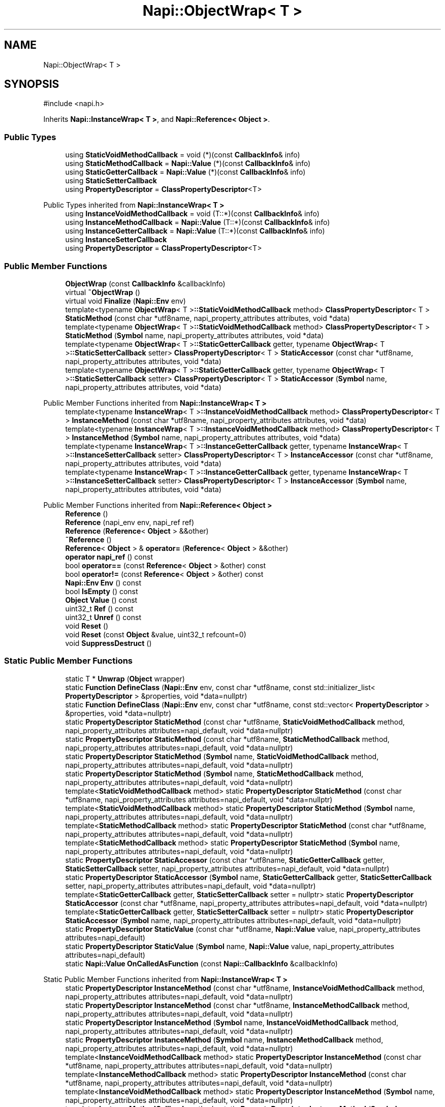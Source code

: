 .TH "Napi::ObjectWrap< T >" 3 "My Project" \" -*- nroff -*-
.ad l
.nh
.SH NAME
Napi::ObjectWrap< T >
.SH SYNOPSIS
.br
.PP
.PP
\fR#include <napi\&.h>\fP
.PP
Inherits \fBNapi::InstanceWrap< T >\fP, and \fBNapi::Reference< Object >\fP\&.
.SS "Public Types"

.in +1c
.ti -1c
.RI "using \fBStaticVoidMethodCallback\fP = void (*)(const \fBCallbackInfo\fP& info)"
.br
.ti -1c
.RI "using \fBStaticMethodCallback\fP = \fBNapi::Value\fP (*)(const \fBCallbackInfo\fP& info)"
.br
.ti -1c
.RI "using \fBStaticGetterCallback\fP = \fBNapi::Value\fP (*)(const \fBCallbackInfo\fP& info)"
.br
.ti -1c
.RI "using \fBStaticSetterCallback\fP"
.br
.ti -1c
.RI "using \fBPropertyDescriptor\fP = \fBClassPropertyDescriptor\fP<T>"
.br
.in -1c

Public Types inherited from \fBNapi::InstanceWrap< T >\fP
.in +1c
.ti -1c
.RI "using \fBInstanceVoidMethodCallback\fP = void (T::*)(const \fBCallbackInfo\fP& info)"
.br
.ti -1c
.RI "using \fBInstanceMethodCallback\fP = \fBNapi::Value\fP (T::*)(const \fBCallbackInfo\fP& info)"
.br
.ti -1c
.RI "using \fBInstanceGetterCallback\fP = \fBNapi::Value\fP (T::*)(const \fBCallbackInfo\fP& info)"
.br
.ti -1c
.RI "using \fBInstanceSetterCallback\fP"
.br
.ti -1c
.RI "using \fBPropertyDescriptor\fP = \fBClassPropertyDescriptor\fP<T>"
.br
.in -1c
.SS "Public Member Functions"

.in +1c
.ti -1c
.RI "\fBObjectWrap\fP (const \fBCallbackInfo\fP &callbackInfo)"
.br
.ti -1c
.RI "virtual \fB~ObjectWrap\fP ()"
.br
.ti -1c
.RI "virtual void \fBFinalize\fP (\fBNapi::Env\fP env)"
.br
.ti -1c
.RI "template<typename \fBObjectWrap\fP< T >\fB::StaticVoidMethodCallback\fP method> \fBClassPropertyDescriptor\fP< T > \fBStaticMethod\fP (const char *utf8name, napi_property_attributes attributes, void *data)"
.br
.ti -1c
.RI "template<typename \fBObjectWrap\fP< T >\fB::StaticVoidMethodCallback\fP method> \fBClassPropertyDescriptor\fP< T > \fBStaticMethod\fP (\fBSymbol\fP name, napi_property_attributes attributes, void *data)"
.br
.ti -1c
.RI "template<typename \fBObjectWrap\fP< T >\fB::StaticGetterCallback\fP getter, typename \fBObjectWrap\fP< T >\fB::StaticSetterCallback\fP setter> \fBClassPropertyDescriptor\fP< T > \fBStaticAccessor\fP (const char *utf8name, napi_property_attributes attributes, void *data)"
.br
.ti -1c
.RI "template<typename \fBObjectWrap\fP< T >\fB::StaticGetterCallback\fP getter, typename \fBObjectWrap\fP< T >\fB::StaticSetterCallback\fP setter> \fBClassPropertyDescriptor\fP< T > \fBStaticAccessor\fP (\fBSymbol\fP name, napi_property_attributes attributes, void *data)"
.br
.in -1c

Public Member Functions inherited from \fBNapi::InstanceWrap< T >\fP
.in +1c
.ti -1c
.RI "template<typename \fBInstanceWrap\fP< T >\fB::InstanceVoidMethodCallback\fP method> \fBClassPropertyDescriptor\fP< T > \fBInstanceMethod\fP (const char *utf8name, napi_property_attributes attributes, void *data)"
.br
.ti -1c
.RI "template<typename \fBInstanceWrap\fP< T >\fB::InstanceVoidMethodCallback\fP method> \fBClassPropertyDescriptor\fP< T > \fBInstanceMethod\fP (\fBSymbol\fP name, napi_property_attributes attributes, void *data)"
.br
.ti -1c
.RI "template<typename \fBInstanceWrap\fP< T >\fB::InstanceGetterCallback\fP getter, typename \fBInstanceWrap\fP< T >\fB::InstanceSetterCallback\fP setter> \fBClassPropertyDescriptor\fP< T > \fBInstanceAccessor\fP (const char *utf8name, napi_property_attributes attributes, void *data)"
.br
.ti -1c
.RI "template<typename \fBInstanceWrap\fP< T >\fB::InstanceGetterCallback\fP getter, typename \fBInstanceWrap\fP< T >\fB::InstanceSetterCallback\fP setter> \fBClassPropertyDescriptor\fP< T > \fBInstanceAccessor\fP (\fBSymbol\fP name, napi_property_attributes attributes, void *data)"
.br
.in -1c

Public Member Functions inherited from \fBNapi::Reference< Object >\fP
.in +1c
.ti -1c
.RI "\fBReference\fP ()"
.br
.ti -1c
.RI "\fBReference\fP (napi_env env, napi_ref ref)"
.br
.ti -1c
.RI "\fBReference\fP (\fBReference\fP< \fBObject\fP > &&other)"
.br
.ti -1c
.RI "\fB~Reference\fP ()"
.br
.ti -1c
.RI "\fBReference\fP< \fBObject\fP > & \fBoperator=\fP (\fBReference\fP< \fBObject\fP > &&other)"
.br
.ti -1c
.RI "\fBoperator napi_ref\fP () const"
.br
.ti -1c
.RI "bool \fBoperator==\fP (const \fBReference\fP< \fBObject\fP > &other) const"
.br
.ti -1c
.RI "bool \fBoperator!=\fP (const \fBReference\fP< \fBObject\fP > &other) const"
.br
.ti -1c
.RI "\fBNapi::Env\fP \fBEnv\fP () const"
.br
.ti -1c
.RI "bool \fBIsEmpty\fP () const"
.br
.ti -1c
.RI "\fBObject\fP \fBValue\fP () const"
.br
.ti -1c
.RI "uint32_t \fBRef\fP () const"
.br
.ti -1c
.RI "uint32_t \fBUnref\fP () const"
.br
.ti -1c
.RI "void \fBReset\fP ()"
.br
.ti -1c
.RI "void \fBReset\fP (const \fBObject\fP &value, uint32_t refcount=0)"
.br
.ti -1c
.RI "void \fBSuppressDestruct\fP ()"
.br
.in -1c
.SS "Static Public Member Functions"

.in +1c
.ti -1c
.RI "static T * \fBUnwrap\fP (\fBObject\fP wrapper)"
.br
.ti -1c
.RI "static \fBFunction\fP \fBDefineClass\fP (\fBNapi::Env\fP env, const char *utf8name, const std::initializer_list< \fBPropertyDescriptor\fP > &properties, void *data=nullptr)"
.br
.ti -1c
.RI "static \fBFunction\fP \fBDefineClass\fP (\fBNapi::Env\fP env, const char *utf8name, const std::vector< \fBPropertyDescriptor\fP > &properties, void *data=nullptr)"
.br
.ti -1c
.RI "static \fBPropertyDescriptor\fP \fBStaticMethod\fP (const char *utf8name, \fBStaticVoidMethodCallback\fP method, napi_property_attributes attributes=napi_default, void *data=nullptr)"
.br
.ti -1c
.RI "static \fBPropertyDescriptor\fP \fBStaticMethod\fP (const char *utf8name, \fBStaticMethodCallback\fP method, napi_property_attributes attributes=napi_default, void *data=nullptr)"
.br
.ti -1c
.RI "static \fBPropertyDescriptor\fP \fBStaticMethod\fP (\fBSymbol\fP name, \fBStaticVoidMethodCallback\fP method, napi_property_attributes attributes=napi_default, void *data=nullptr)"
.br
.ti -1c
.RI "static \fBPropertyDescriptor\fP \fBStaticMethod\fP (\fBSymbol\fP name, \fBStaticMethodCallback\fP method, napi_property_attributes attributes=napi_default, void *data=nullptr)"
.br
.ti -1c
.RI "template<\fBStaticVoidMethodCallback\fP method> static \fBPropertyDescriptor\fP \fBStaticMethod\fP (const char *utf8name, napi_property_attributes attributes=napi_default, void *data=nullptr)"
.br
.ti -1c
.RI "template<\fBStaticVoidMethodCallback\fP method> static \fBPropertyDescriptor\fP \fBStaticMethod\fP (\fBSymbol\fP name, napi_property_attributes attributes=napi_default, void *data=nullptr)"
.br
.ti -1c
.RI "template<\fBStaticMethodCallback\fP method> static \fBPropertyDescriptor\fP \fBStaticMethod\fP (const char *utf8name, napi_property_attributes attributes=napi_default, void *data=nullptr)"
.br
.ti -1c
.RI "template<\fBStaticMethodCallback\fP method> static \fBPropertyDescriptor\fP \fBStaticMethod\fP (\fBSymbol\fP name, napi_property_attributes attributes=napi_default, void *data=nullptr)"
.br
.ti -1c
.RI "static \fBPropertyDescriptor\fP \fBStaticAccessor\fP (const char *utf8name, \fBStaticGetterCallback\fP getter, \fBStaticSetterCallback\fP setter, napi_property_attributes attributes=napi_default, void *data=nullptr)"
.br
.ti -1c
.RI "static \fBPropertyDescriptor\fP \fBStaticAccessor\fP (\fBSymbol\fP name, \fBStaticGetterCallback\fP getter, \fBStaticSetterCallback\fP setter, napi_property_attributes attributes=napi_default, void *data=nullptr)"
.br
.ti -1c
.RI "template<\fBStaticGetterCallback\fP getter, \fBStaticSetterCallback\fP setter = nullptr> static \fBPropertyDescriptor\fP \fBStaticAccessor\fP (const char *utf8name, napi_property_attributes attributes=napi_default, void *data=nullptr)"
.br
.ti -1c
.RI "template<\fBStaticGetterCallback\fP getter, \fBStaticSetterCallback\fP setter = nullptr> static \fBPropertyDescriptor\fP \fBStaticAccessor\fP (\fBSymbol\fP name, napi_property_attributes attributes=napi_default, void *data=nullptr)"
.br
.ti -1c
.RI "static \fBPropertyDescriptor\fP \fBStaticValue\fP (const char *utf8name, \fBNapi::Value\fP value, napi_property_attributes attributes=napi_default)"
.br
.ti -1c
.RI "static \fBPropertyDescriptor\fP \fBStaticValue\fP (\fBSymbol\fP name, \fBNapi::Value\fP value, napi_property_attributes attributes=napi_default)"
.br
.ti -1c
.RI "static \fBNapi::Value\fP \fBOnCalledAsFunction\fP (const \fBNapi::CallbackInfo\fP &callbackInfo)"
.br
.in -1c

Static Public Member Functions inherited from \fBNapi::InstanceWrap< T >\fP
.in +1c
.ti -1c
.RI "static \fBPropertyDescriptor\fP \fBInstanceMethod\fP (const char *utf8name, \fBInstanceVoidMethodCallback\fP method, napi_property_attributes attributes=napi_default, void *data=nullptr)"
.br
.ti -1c
.RI "static \fBPropertyDescriptor\fP \fBInstanceMethod\fP (const char *utf8name, \fBInstanceMethodCallback\fP method, napi_property_attributes attributes=napi_default, void *data=nullptr)"
.br
.ti -1c
.RI "static \fBPropertyDescriptor\fP \fBInstanceMethod\fP (\fBSymbol\fP name, \fBInstanceVoidMethodCallback\fP method, napi_property_attributes attributes=napi_default, void *data=nullptr)"
.br
.ti -1c
.RI "static \fBPropertyDescriptor\fP \fBInstanceMethod\fP (\fBSymbol\fP name, \fBInstanceMethodCallback\fP method, napi_property_attributes attributes=napi_default, void *data=nullptr)"
.br
.ti -1c
.RI "template<\fBInstanceVoidMethodCallback\fP method> static \fBPropertyDescriptor\fP \fBInstanceMethod\fP (const char *utf8name, napi_property_attributes attributes=napi_default, void *data=nullptr)"
.br
.ti -1c
.RI "template<\fBInstanceMethodCallback\fP method> static \fBPropertyDescriptor\fP \fBInstanceMethod\fP (const char *utf8name, napi_property_attributes attributes=napi_default, void *data=nullptr)"
.br
.ti -1c
.RI "template<\fBInstanceVoidMethodCallback\fP method> static \fBPropertyDescriptor\fP \fBInstanceMethod\fP (\fBSymbol\fP name, napi_property_attributes attributes=napi_default, void *data=nullptr)"
.br
.ti -1c
.RI "template<\fBInstanceMethodCallback\fP method> static \fBPropertyDescriptor\fP \fBInstanceMethod\fP (\fBSymbol\fP name, napi_property_attributes attributes=napi_default, void *data=nullptr)"
.br
.ti -1c
.RI "static \fBPropertyDescriptor\fP \fBInstanceAccessor\fP (const char *utf8name, \fBInstanceGetterCallback\fP getter, \fBInstanceSetterCallback\fP setter, napi_property_attributes attributes=napi_default, void *data=nullptr)"
.br
.ti -1c
.RI "static \fBPropertyDescriptor\fP \fBInstanceAccessor\fP (\fBSymbol\fP name, \fBInstanceGetterCallback\fP getter, \fBInstanceSetterCallback\fP setter, napi_property_attributes attributes=napi_default, void *data=nullptr)"
.br
.ti -1c
.RI "template<\fBInstanceGetterCallback\fP getter, \fBInstanceSetterCallback\fP setter = nullptr> static \fBPropertyDescriptor\fP \fBInstanceAccessor\fP (const char *utf8name, napi_property_attributes attributes=napi_default, void *data=nullptr)"
.br
.ti -1c
.RI "template<\fBInstanceGetterCallback\fP getter, \fBInstanceSetterCallback\fP setter = nullptr> static \fBPropertyDescriptor\fP \fBInstanceAccessor\fP (\fBSymbol\fP name, napi_property_attributes attributes=napi_default, void *data=nullptr)"
.br
.ti -1c
.RI "static \fBPropertyDescriptor\fP \fBInstanceValue\fP (const char *utf8name, \fBNapi::Value\fP value, napi_property_attributes attributes=napi_default)"
.br
.ti -1c
.RI "static \fBPropertyDescriptor\fP \fBInstanceValue\fP (\fBSymbol\fP name, \fBNapi::Value\fP value, napi_property_attributes attributes=napi_default)"
.br
.in -1c

Static Public Member Functions inherited from \fBNapi::Reference< Object >\fP
.in +1c
.ti -1c
.RI "static \fBReference\fP< \fBObject\fP > \fBNew\fP (const \fBObject\fP &value, uint32_t initialRefcount=0)"
.br
.in -1c
.SS "Additional Inherited Members"


Protected Member Functions inherited from \fBNapi::Reference< Object >\fP
.in +1c
.ti -1c
.RI "\fBReference\fP (const \fBReference\fP< \fBObject\fP > &)"
.br
.in -1c

Static Protected Member Functions inherited from \fBNapi::InstanceWrap< T >\fP
.in +1c
.ti -1c
.RI "static void \fBAttachPropData\fP (napi_env env, napi_value value, const napi_property_descriptor *prop)"
.br
.in -1c

Protected Attributes inherited from \fBNapi::Reference< Object >\fP
.in +1c
.ti -1c
.RI "napi_env \fB_env\fP"
.br
.RI "!cond INTERNAL "
.ti -1c
.RI "napi_ref \fB_ref\fP"
.br
.in -1c
.SH "Detailed Description"
.PP 

.SS "template<typename T>
.br
class Napi::ObjectWrap< T >"Base class to be extended by C++ classes exposed to JavaScript; each C++ class instance gets 'wrapped' by a JavaScript object that is managed by this class\&.
.PP
At initialization time, the \fR\fBDefineClass()\fP\fP method must be used to hook up the accessor and method callbacks\&. It takes a list of property descriptors, which can be constructed via the various static methods on the base class\&.
.SS "Example:"
.PP
.nf
class Example: public Napi::ObjectWrap<Example> {
  public:
    static void Initialize(Napi::Env& env, Napi::Object& target) {
      Napi::Function constructor = DefineClass(env, 'Example', {
        InstanceAccessor<&Example::GetSomething,
        &Example::SetSomething>('value'),
        InstanceMethod<&Example::DoSomething>('doSomething'),
      });
      target\&.Set('Example', constructor);
    }

    Example(const Napi::CallbackInfo& info); // Constructor
    Napi::Value GetSomething(const Napi::CallbackInfo& info);
    void SetSomething(const Napi::CallbackInfo& info, const Napi::Value&
    value); Napi::Value DoSomething(const Napi::CallbackInfo& info);
} 
.fi
.PP
 
.PP
Definition at line \fB2300\fP of file \fBnapi\&.h\fP\&.
.SH "Member Typedef Documentation"
.PP 
.SS "template<typename T > using \fBNapi::ObjectWrap\fP< T >::PropertyDescriptor = \fBClassPropertyDescriptor\fP<T>"

.PP
Definition at line \fB2315\fP of file \fBnapi\&.h\fP\&.
.SS "template<typename T > using \fBNapi::ObjectWrap\fP< T >::StaticGetterCallback = \fBNapi::Value\fP (*)(const \fBCallbackInfo\fP& info)"

.PP
Definition at line \fB2311\fP of file \fBnapi\&.h\fP\&.
.SS "template<typename T > using \fBNapi::ObjectWrap\fP< T >::StaticMethodCallback = \fBNapi::Value\fP (*)(const \fBCallbackInfo\fP& info)"

.PP
Definition at line \fB2310\fP of file \fBnapi\&.h\fP\&.
.SS "template<typename T > using \fBNapi::ObjectWrap\fP< T >::StaticSetterCallback"
\fBInitial value:\fP
.nf
 void (*)(const CallbackInfo& info,
                                        const Napi::Value& value)
.PP
.fi

.PP
Definition at line \fB2312\fP of file \fBnapi\&.h\fP\&.
.SS "template<typename T > using \fBNapi::ObjectWrap\fP< T >::StaticVoidMethodCallback = void (*)(const \fBCallbackInfo\fP& info)"

.PP
Definition at line \fB2309\fP of file \fBnapi\&.h\fP\&.
.SH "Constructor & Destructor Documentation"
.PP 
.SS "template<typename T > \fBNapi::ObjectWrap\fP< T >::ObjectWrap (const \fBCallbackInfo\fP & callbackInfo)\fR [inline]\fP"

.PP
Definition at line \fB4425\fP of file \fBnapi\-inl\&.h\fP\&.
.SS "template<typename T > \fBNapi::ObjectWrap\fP< T >::~\fBObjectWrap\fP ()\fR [inline]\fP, \fR [virtual]\fP"

.PP
Definition at line \fB4439\fP of file \fBnapi\-inl\&.h\fP\&.
.SH "Member Function Documentation"
.PP 
.SS "template<typename T > \fBFunction\fP \fBNapi::ObjectWrap\fP< T >::DefineClass (\fBNapi::Env\fP env, const char * utf8name, const std::initializer_list< \fBPropertyDescriptor\fP > & properties, void * data = \fRnullptr\fP)\fR [inline]\fP, \fR [static]\fP"

.PP
Definition at line \fB4537\fP of file \fBnapi\-inl\&.h\fP\&.
.SS "template<typename T > \fBFunction\fP \fBNapi::ObjectWrap\fP< T >::DefineClass (\fBNapi::Env\fP env, const char * utf8name, const std::vector< \fBPropertyDescriptor\fP > & properties, void * data = \fRnullptr\fP)\fR [inline]\fP, \fR [static]\fP"

.PP
Definition at line \fB4551\fP of file \fBnapi\-inl\&.h\fP\&.
.SS "template<typename T > void \fBNapi::ObjectWrap\fP< T >::Finalize (\fBNapi::Env\fP env)\fR [inline]\fP, \fR [virtual]\fP"

.PP
Definition at line \fB4792\fP of file \fBnapi\-inl\&.h\fP\&.
.SS "template<typename T > \fBValue\fP \fBNapi::ObjectWrap\fP< T >::OnCalledAsFunction (const \fBNapi::CallbackInfo\fP & callbackInfo)\fR [inline]\fP, \fR [static]\fP"

.PP
Definition at line \fB4783\fP of file \fBnapi\-inl\&.h\fP\&.
.SS "template<typename T > template<typename \fBObjectWrap\fP< T >\fB::StaticGetterCallback\fP getter, typename \fBObjectWrap\fP< T >\fB::StaticSetterCallback\fP setter> \fBClassPropertyDescriptor\fP< T > \fBNapi::ObjectWrap\fP< T >::StaticAccessor (const char * utf8name, napi_property_attributes attributes, void * data)\fR [inline]\fP"

.PP
Definition at line \fB4731\fP of file \fBnapi\-inl\&.h\fP\&.
.SS "template<typename T > template<\fBStaticGetterCallback\fP getter, \fBStaticSetterCallback\fP setter = nullptr> static \fBPropertyDescriptor\fP \fBNapi::ObjectWrap\fP< T >::StaticAccessor (const char * utf8name, napi_property_attributes attributes = \fRnapi_default\fP, void * data = \fRnullptr\fP)\fR [static]\fP"

.SS "template<typename T > \fBClassPropertyDescriptor\fP< T > \fBNapi::ObjectWrap\fP< T >::StaticAccessor (const char * utf8name, \fBStaticGetterCallback\fP getter, \fBStaticSetterCallback\fP setter, napi_property_attributes attributes = \fRnapi_default\fP, void * data = \fRnullptr\fP)\fR [inline]\fP, \fR [static]\fP"

.PP
Definition at line \fB4689\fP of file \fBnapi\-inl\&.h\fP\&.
.SS "template<typename T > template<typename \fBObjectWrap\fP< T >\fB::StaticGetterCallback\fP getter, typename \fBObjectWrap\fP< T >\fB::StaticSetterCallback\fP setter> \fBClassPropertyDescriptor\fP< T > \fBNapi::ObjectWrap\fP< T >::StaticAccessor (\fBSymbol\fP name, napi_property_attributes attributes, void * data)\fR [inline]\fP"

.PP
Definition at line \fB4746\fP of file \fBnapi\-inl\&.h\fP\&.
.SS "template<typename T > template<\fBStaticGetterCallback\fP getter, \fBStaticSetterCallback\fP setter = nullptr> static \fBPropertyDescriptor\fP \fBNapi::ObjectWrap\fP< T >::StaticAccessor (\fBSymbol\fP name, napi_property_attributes attributes = \fRnapi_default\fP, void * data = \fRnullptr\fP)\fR [static]\fP"

.SS "template<typename T > \fBClassPropertyDescriptor\fP< T > \fBNapi::ObjectWrap\fP< T >::StaticAccessor (\fBSymbol\fP name, \fBStaticGetterCallback\fP getter, \fBStaticSetterCallback\fP setter, napi_property_attributes attributes = \fRnapi_default\fP, void * data = \fRnullptr\fP)\fR [inline]\fP, \fR [static]\fP"

.PP
Definition at line \fB4709\fP of file \fBnapi\-inl\&.h\fP\&.
.SS "template<typename T > template<typename \fBObjectWrap\fP< T >\fB::StaticMethodCallback\fP method> \fBClassPropertyDescriptor\fP< T > \fBNapi::ObjectWrap\fP< T >::StaticMethod (const char * utf8name, napi_property_attributes attributes, void * data)\fR [inline]\fP"

.PP
Definition at line \fB4638\fP of file \fBnapi\-inl\&.h\fP\&.
.SS "template<typename T > template<\fBStaticVoidMethodCallback\fP method> static \fBPropertyDescriptor\fP \fBNapi::ObjectWrap\fP< T >::StaticMethod (const char * utf8name, napi_property_attributes attributes = \fRnapi_default\fP, void * data = \fRnullptr\fP)\fR [static]\fP"

.SS "template<typename T > template<\fBStaticMethodCallback\fP method> static \fBPropertyDescriptor\fP \fBNapi::ObjectWrap\fP< T >::StaticMethod (const char * utf8name, napi_property_attributes attributes = \fRnapi_default\fP, void * data = \fRnullptr\fP)\fR [static]\fP"

.SS "template<typename T > \fBClassPropertyDescriptor\fP< T > \fBNapi::ObjectWrap\fP< T >::StaticMethod (const char * utf8name, \fBStaticMethodCallback\fP method, napi_property_attributes attributes = \fRnapi_default\fP, void * data = \fRnullptr\fP)\fR [inline]\fP, \fR [static]\fP"

.PP
Definition at line \fB4583\fP of file \fBnapi\-inl\&.h\fP\&.
.SS "template<typename T > \fBClassPropertyDescriptor\fP< T > \fBNapi::ObjectWrap\fP< T >::StaticMethod (const char * utf8name, \fBStaticVoidMethodCallback\fP method, napi_property_attributes attributes = \fRnapi_default\fP, void * data = \fRnullptr\fP)\fR [inline]\fP, \fR [static]\fP"

.PP
Definition at line \fB4565\fP of file \fBnapi\-inl\&.h\fP\&.
.SS "template<typename T > template<typename \fBObjectWrap\fP< T >\fB::StaticMethodCallback\fP method> \fBClassPropertyDescriptor\fP< T > \fBNapi::ObjectWrap\fP< T >::StaticMethod (\fBSymbol\fP name, napi_property_attributes attributes, void * data)\fR [inline]\fP"

.PP
Definition at line \fB4651\fP of file \fBnapi\-inl\&.h\fP\&.
.SS "template<typename T > template<\fBStaticVoidMethodCallback\fP method> static \fBPropertyDescriptor\fP \fBNapi::ObjectWrap\fP< T >::StaticMethod (\fBSymbol\fP name, napi_property_attributes attributes = \fRnapi_default\fP, void * data = \fRnullptr\fP)\fR [static]\fP"

.SS "template<typename T > template<\fBStaticMethodCallback\fP method> static \fBPropertyDescriptor\fP \fBNapi::ObjectWrap\fP< T >::StaticMethod (\fBSymbol\fP name, napi_property_attributes attributes = \fRnapi_default\fP, void * data = \fRnullptr\fP)\fR [static]\fP"

.SS "template<typename T > \fBClassPropertyDescriptor\fP< T > \fBNapi::ObjectWrap\fP< T >::StaticMethod (\fBSymbol\fP name, \fBStaticMethodCallback\fP method, napi_property_attributes attributes = \fRnapi_default\fP, void * data = \fRnullptr\fP)\fR [inline]\fP, \fR [static]\fP"

.PP
Definition at line \fB4619\fP of file \fBnapi\-inl\&.h\fP\&.
.SS "template<typename T > \fBClassPropertyDescriptor\fP< T > \fBNapi::ObjectWrap\fP< T >::StaticMethod (\fBSymbol\fP name, \fBStaticVoidMethodCallback\fP method, napi_property_attributes attributes = \fRnapi_default\fP, void * data = \fRnullptr\fP)\fR [inline]\fP, \fR [static]\fP"

.PP
Definition at line \fB4601\fP of file \fBnapi\-inl\&.h\fP\&.
.SS "template<typename T > \fBClassPropertyDescriptor\fP< T > \fBNapi::ObjectWrap\fP< T >::StaticValue (const char * utf8name, \fBNapi::Value\fP value, napi_property_attributes attributes = \fRnapi_default\fP)\fR [inline]\fP, \fR [static]\fP"

.PP
Definition at line \fB4759\fP of file \fBnapi\-inl\&.h\fP\&.
.SS "template<typename T > \fBClassPropertyDescriptor\fP< T > \fBNapi::ObjectWrap\fP< T >::StaticValue (\fBSymbol\fP name, \fBNapi::Value\fP value, napi_property_attributes attributes = \fRnapi_default\fP)\fR [inline]\fP, \fR [static]\fP"

.PP
Definition at line \fB4772\fP of file \fBnapi\-inl\&.h\fP\&.
.SS "template<typename T > T * \fBNapi::ObjectWrap\fP< T >::Unwrap (\fBObject\fP wrapper)\fR [inline]\fP, \fR [static]\fP"

.PP
Definition at line \fB4453\fP of file \fBnapi\-inl\&.h\fP\&.

.SH "Author"
.PP 
Generated automatically by Doxygen for My Project from the source code\&.
